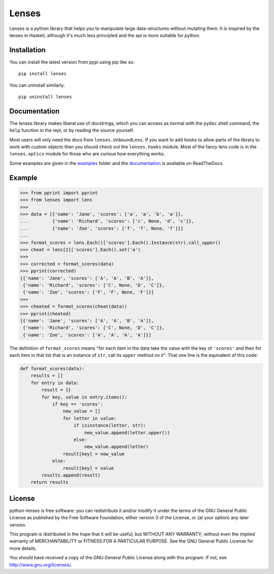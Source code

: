 
Lenses
======

.. image:: https://travis-ci.org/ingolemo/python-lenses.svg
    :target: https://travis-ci.org/ingolemo/python-lenses

.. image:: https://codecov.io/gh/ingolemo/python-lenses/branch/master/graph/badge.svg
    :target: https://codecov.io/gh/ingolemo/python-lenses

Lenses is a python library that helps you to manipulate large
data-structures without mutating them. It is inspired by the lenses in
Haskell, although it's much less principled and the api is more suitable
for python.


Installation
------------

You can install the latest version from pypi using pip like so::

    pip install lenses

You can uninstall similarly::

    pip uninstall lenses


Documentation
-------------

The lenses library makes liberal use of docstrings, which you can access
as normal with the ``pydoc`` shell command, the ``help`` function in
the repl, or by reading the source yourself.

Most users will only need the docs from ``lenses.UnboundLens``. If you
want to add hooks to allow parts of the library to work with custom
objects then you should check out the ``lenses.hooks`` module. Most of
the fancy lens code is in the ``lenses.optics`` module for those who
are curious how everything works.

Some examples are given in the `examples`_ folder and the `documentation`_
is available on ReadTheDocs.

.. _examples: examples
.. _documentation: https://python-lenses.readthedocs.io/en/latest/


Example
-------

.. code:: pycon

    >>> from pprint import pprint
    >>> from lenses import lens
    >>>
    >>> data = [{'name': 'Jane', 'scores': ['a', 'a', 'b', 'a']},
    ...         {'name': 'Richard', 'scores': ['c', None, 'd', 'c']},
    ...         {'name': 'Zoe', 'scores': ['f', 'f', None, 'f']}]
    ... 
    >>> format_scores = lens.Each()['scores'].Each().Instance(str).call_upper()
    >>> cheat = lens[2]['scores'].Each().set('a')
    >>>
    >>> corrected = format_scores(data)
    >>> pprint(corrected)
    [{'name': 'Jane', 'scores': ['A', 'A', 'B', 'A']},
     {'name': 'Richard', 'scores': ['C', None, 'D', 'C']},
     {'name': 'Zoe', 'scores': ['F', 'F', None, 'F']}]
    >>>
    >>> cheated = format_scores(cheat(data))
    >>> pprint(cheated)
    [{'name': 'Jane', 'scores': ['A', 'A', 'B', 'A']},
     {'name': 'Richard', 'scores': ['C', None, 'D', 'C']},
     {'name': 'Zoe', 'scores': ['A', 'A', 'A', 'A']}]


The definition of ``format_scores`` means "for each item in the data take
the value with the key of ``'scores'`` and then for each item in that list
that is an instance of ``str``, call its ``upper`` method on it". That one
line is the equivalent of this code:

.. code:: python

    def format_scores(data):
        results = []
        for entry in data:
            result = {}
            for key, value in entry.items():
                if key == 'scores':
                    new_value = []
                    for letter in value:
                        if isinstance(letter, str):
                            new_value.append(letter.upper())
                        else:
                            new_value.append(letter)
                    result[key] = new_value
                else:
                    result[key] = value
            results.append(result)
        return results


License
-------

python-lenses is free software: you can redistribute it and/or modify it
under the terms of the GNU General Public License as published by the
Free Software Foundation, either version 3 of the License, or (at your
option) any later version.

This program is distributed in the hope that it will be useful, but
WITHOUT ANY WARRANTY; without even the implied warranty of
MERCHANTABILITY or FITNESS FOR A PARTICULAR PURPOSE. See the GNU General
Public License for more details.

You should have received a copy of the GNU General Public License along
with this program. If not, see http://www.gnu.org/licenses/.
